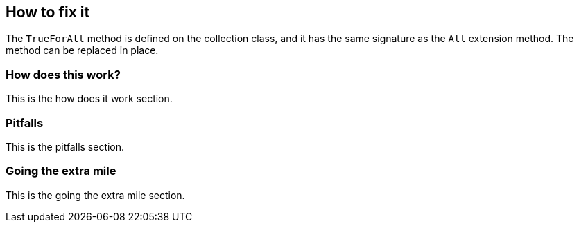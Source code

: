 == How to fix it

The `TrueForAll` method is defined on the collection class, and it has the same signature as the `All` extension method. The method can be replaced in place.

=== How does this work?

This is the how does it work section.

=== Pitfalls

This is the pitfalls section.

=== Going the extra mile

This is the going the extra mile section.